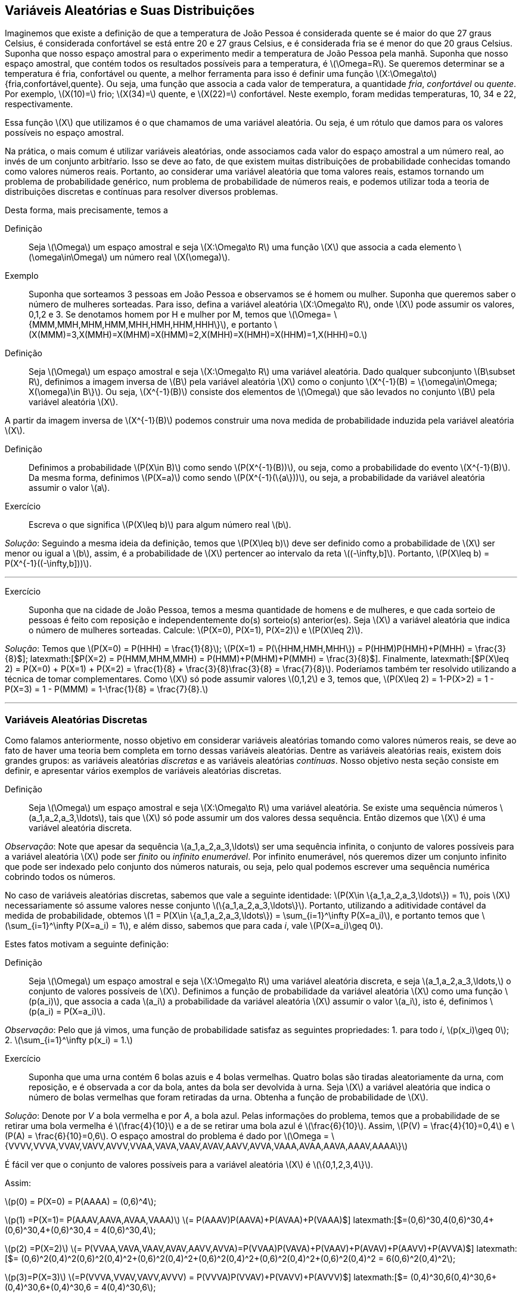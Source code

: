 == Variáveis Aleatórias e Suas Distribuições

Imaginemos que existe a definição de que a temperatura de João Pessoa é considerada quente se é maior do que 27 graus Celsius, é considerada confortável se está entre 20 e 27 graus Celsius, e é considerada fria se é menor do que 20 graus Celsius. Suponha que nosso espaço amostral para o experimento medir a temperatura de João Pessoa pela manhã. Suponha que nosso espaço amostral, que contém todos os resultados possíveis para a temperatura, é latexmath:[$\Omega=R$]. Se queremos determinar se a temperatura é fria, confortável ou quente, a melhor ferramenta para isso é definir uma função latexmath:[$X:\Omega\to$] {fria,confortável,quente}. Ou seja, uma função que associa a cada valor de temperatura, a quantidade _fria_, _confortável_ ou _quente_. Por exemplo, latexmath:[$X(10)=$] frio; latexmath:[$X(34)=$] quente, e latexmath:[$X(22)=$] confortável. Neste exemplo, foram medidas temperaturas, 10, 34 e 22, respectivamente.

Essa função latexmath:[$X$] que utilizamos é o que chamamos de uma variável aleatória. Ou seja, é um rótulo que damos para os valores possíveis no espaço amostral.

Na prática, o mais comum é utilizar variáveis aleatórias, onde associamos cada valor do espaço amostral a um número real, ao invés de um conjunto arbitŕario. Isso se deve ao fato, de que existem muitas distribuições de probabilidade conhecidas tomando como valores números reais. Portanto, ao considerar uma variável aleatória que toma valores reais, estamos tornando um problema de probabilidade genérico, num problema de probabilidade de números reais, e podemos utilizar toda a teoria de distribuições discretas e contínuas para resolver diversos problemas.

Desta forma, mais precisamente, temos a

Definição:: Seja latexmath:[$\Omega$] um espaço amostral e seja latexmath:[$X:\Omega\to R$] uma função latexmath:[$X$] que associa a cada elemento latexmath:[$\omega\in\Omega$] um número real latexmath:[$X(\omega)$].

Exemplo:: Suponha que sorteamos 3 pessoas em João Pessoa e observamos se é homem ou mulher. Suponha que queremos saber o número de mulheres sorteadas.
Para isso, defina a variável aleatória latexmath:[$X:\Omega\to R$], onde latexmath:[$X$] pode assumir os valores, 0,1,2 e 3. Se denotamos homem por H e mulher por M, temos que latexmath:[$\Omega= \{MMM,MMH,MHM,HMM,MHH,HMH,HHM,HHH\}$], e portanto latexmath:[$X(MMM)=3,X(MMH)=X(MHM)=X(HMM)=2,X(MHH)=X(HMH)=X(HHM)=1,X(HHH)=0.$]    

Definição:: Seja latexmath:[$\Omega$] um espaço amostral e seja latexmath:[$X:\Omega\to R$] uma variável aleatória. Dado qualquer subconjunto latexmath:[$B\subset R$], definimos a imagem inversa de latexmath:[$B$] pela variável aleatória latexmath:[$X$] como o conjunto latexmath:[$X^{-1}(B) = \{\omega\in\Omega; X(\omega)\in B\}$]. Ou seja, latexmath:[$X^{-1}(B)$] consiste dos elementos de latexmath:[$\Omega$] que são levados no conjunto latexmath:[$B$] pela variável aleatória latexmath:[$X$].

A partir da imagem inversa de latexmath:[$X^{-1}(B)$] podemos construir uma nova medida de probabilidade induzida pela variável aleatória latexmath:[$X$]. 

Definição:: Definimos a probabilidade latexmath:[$P(X\in B)$] como sendo latexmath:[$P(X^{-1}(B))$], ou seja, como a probabilidade do evento latexmath:[$X^{-1}(B)$]. Da mesma forma, definimos latexmath:[$P(X=a)$] como sendo latexmath:[$P(X^{-1}(\{a\}))$], ou seja, a probabilidade da variável aleatória assumir o valor latexmath:[$a$]. 

Exercício:: Escreva o que significa latexmath:[$P(X\leq b)$] para algum número real latexmath:[$b$].

_Solução_: Seguindo a mesma ideia da definição, temos que latexmath:[$P(X\leq b)$] deve ser definido como a probabilidade de latexmath:[$X$] ser menor ou igual a latexmath:[$b$], assim, é a probabilidade de latexmath:[$X$] pertencer ao intervalo da reta latexmath:[$(-\infty,b\]$]. Portanto, latexmath:[$P(X\leq b) = P(X^{-1}((-\infty,b\]))$].

'''

Exercício:: Suponha que na cidade de João Pessoa, temos a mesma quantidade de homens e de mulheres, e que cada sorteio de pessoas é feito com reposição e independentemente do(s) sorteio(s) anterior(es). Seja latexmath:[$X$] a variável aleatória que indica o número de mulheres sorteadas. Calcule: latexmath:[$P(X=0), P(X=1), P(X=2)$] e latexmath:[$P(X\leq 2)$]. 

_Solução_: Temos que latexmath:[$P(X=0) = P(HHH) = \frac{1}{8}$]; latexmath:[$P(X=1) = P(\{HHM,HMH,MHH\}) = P(HHM)+P(HMH)+P(MHH) = \frac{3}{8}$]; latexmath:[$P(X=2) = P(HMM,MHM,MMH) = P(HMM)+P(MHM)+P(MMH) = \frac{3}{8}$]. Finalmente, latexmath:[$P(X\leq 2) = P(X=0) + P(X=1) + P(X=2) = \frac{1}{8} + \frac{3}{8}+\frac{3}{8} = \frac{7}{8}$]. Poderíamos também ter resolvido utilizando a técnica de tomar complementares. Como latexmath:[$X$] só pode assumir valores latexmath:[$0,1,2$] e 3, temos que, latexmath:[$P(X\leq 2) = 1-P(X>2) = 1 - P(X=3) = 1 - P(MMM) = 1-\frac{1}{8} = \frac{7}{8}.$]

'''

=== Variáveis Aleatórias Discretas

Como falamos anteriormente, nosso objetivo em considerar variáveis aleatórias tomando como valores números reais, se deve ao fato de haver uma teoria bem completa em torno dessas variáveis aleatórias. Dentre as variáveis aleatórias reais, existem dois grandes grupos: as variáveis aleatórias _discretas_ e as variáveis aleatórias _contínuas_. Nosso objetivo nesta seção consiste em definir, e apresentar vários exemplos de variáveis aleatórias discretas.

Definição:: Seja latexmath:[$\Omega$] um espaço amostral e seja latexmath:[$X:\Omega\to R$] uma variável aleatória. Se existe uma sequência números latexmath:[$a_1,a_2,a_3,\ldots$], tais que latexmath:[$X$] só pode assumir um dos valores dessa sequência. Então dizemos que latexmath:[$X$] é uma variável aleatória discreta. 

_Observação_: Note que apesar da sequência latexmath:[$a_1,a_2,a_3,\ldots$] ser uma sequência infinita, o conjunto de valores possíveis para a variável aleatória latexmath:[$X$] pode ser _finito_ ou _infinito enumerável_. Por infinito enumerável, nós queremos dizer um conjunto infinito que pode ser indexado pelo conjunto dos números naturais, ou seja, pelo qual podemos escrever uma sequência numérica cobrindo todos os números.

No caso de variáveis aleatórias discretas, sabemos que vale a seguinte identidade: latexmath:[$P(X\in \{a_1,a_2,a_3,\ldots\}) = 1$], pois latexmath:[$X$] necessariamente só assume valores nesse conjunto latexmath:[$\{a_1,a_2,a_3,\ldots\}$]. Portanto, utilizando a aditividade contável da medida de probabilidade, obtemos 
latexmath:[$1 = P(X\in \{a_1,a_2,a_3,\ldots\}) = \sum_{i=1}^\infty P(X=a_i)$], e portanto temos que latexmath:[$\sum_{i=1}^\infty P(X=a_i) = 1$], e além disso, sabemos que para cada _i_, vale latexmath:[$P(X=a_i)\geq 0$]. 

Estes fatos motivam a seguinte definição:

Definição:: Seja latexmath:[$\Omega$] um espaço amostral e seja latexmath:[$X:\Omega\to R$] uma variável aleatória discreta, e seja latexmath:[$a_1,a_2,a_3,\ldots,$] o conjunto de valores possíveis de latexmath:[$X$]. Definimos a função de probabilidade da variável aleatória latexmath:[$X$] como uma função latexmath:[$p(a_i)$], que associa a cada latexmath:[$a_i$] a probabilidade da variável aleatória latexmath:[$X$] assumir o valor latexmath:[$a_i$], isto é, definimos latexmath:[$p(a_i) = P(X=a_i)$]. 

_Observação_: Pelo que já vimos, uma função de probabilidade satisfaz as seguintes propriedades: 1. para todo _i_, latexmath:[$p(x_i)\geq 0$]; 2. latexmath:[$\sum_{i=1}^\infty p(x_i) = 1.$] 

Exercício:: Suponha que uma urna contém 6 bolas azuis e 4 bolas vermelhas. Quatro bolas são tiradas aleatoriamente da urna, com reposição, e é observada a cor da bola, antes da bola ser devolvida à urna. Seja latexmath:[$X$] a variável aleatória que indica o número de bolas vermelhas que foram retiradas da urna. Obtenha a função de probabilidade de latexmath:[$X$]. 

_Solução_: Denote por _V_ a bola vermelha e por _A_, a bola azul. Pelas informações do problema, temos que a probabilidade de se retirar uma bola vermelha é latexmath:[$\frac{4}{10}$] e a de se retirar uma bola azul é latexmath:[$\frac{6}{10}$]. Assim, latexmath:[$P(V) = \frac{4}{10}=0,4$] e latexmath:[$P(A) = \frac{6}{10}=0,6$]. O espaço amostral do problema é dado por
latexmath:[$\Omega = \{VVVV,VVVA,VVAV,VAVV,AVVV,VVAA,VAVA,VAAV,AVAV,AAVV,AVVA,VAAA,AVAA,AAVA,AAAV,AAAA\}$]

É fácil ver que o conjunto de valores possíveis para a variável aleatória latexmath:[$X$] é latexmath:[$\{0,1,2,3,4\}$]. 

Assim:

latexmath:[$p(0) = P(X=0) = P(AAAA) = (0,6)^4$];

latexmath:[$p(1) =P(X=1)= P(AAAV,AAVA,AVAA,VAAA)$] latexmath:[$= P(AAAV)+P(AAVA)+P(AVAA)+P(VAAA)$] latexmath:[$=(0,6)^30,4+(0,6)^30,4+(0,6)^30,4+(0,6)^30,4 = 4(0,6)^30,4$];

latexmath:[$p(2) =P(X=2)$] latexmath:[$= P(VVAA,VAVA,VAAV,AVAV,AAVV,AVVA)=P(VVAA)+P(VAVA)+P(VAAV)+P(AVAV)+P(AAVV)+P(AVVA)$]  latexmath:[$= (0,6)^2(0,4)^2+(0,6)^2(0,4)^2+(0,6)^2(0,4)^2+(0,6)^2(0,4)^2+(0,6)^2(0,4)^2+(0,6)^2(0,4)^2 = 6(0,6)^2(0,4)^2$];

latexmath:[$p(3)=P(X=3)$] latexmath:[$=P(VVVA,VVAV,VAVV,AVVV) = P(VVVA)+P(VVAV)+P(VAVV)+P(AVVV)$] latexmath:[$= (0,4)^30,6+(0,4)^30,6+(0,4)^30,6+(0,4)^30,6 = 4(0,4)^30,6$];

finalmente, latexmath:[$p(4)=P(X=4)=P(VVVV) = (0,4)^4$].

'''

=== Variáveis Aleatórias Contínuas

As variáveis contínuas são aquelas na qual a variável aleatória pode assumir uma quantidade não-enumerável de valores. Isto faz com que a probabilidade de assumir um valor específico seja 0. Ou seja, se latexmath:[$X$] é uma variável aleatória contínua, para todo número real latexmath:[$a$], temos que latexmath:[$P(X=a)=0$]. A intuição para este fato inusitado, é que temos tantos valores possíveis para latexmath:[$X$], que faz com que a probabilidade de assumir um valor em particular seja 0. Neste caso, a probabilidade de latexmath:[$X$] assumir um valor é trocada pela probabilidade de latexmath:[$X$] pertencer a um intervalo da reta. Além disso, no cálculo da probabilidade, a soma é ``trocada'' por uma integral, conforme veremos na próxima definição.

Definição:: Dizemos que latexmath:[$X$] é uma variável aleatória contínua se existe uma função real latexmath:[$f:R\to R$], a qual chamamos de função de densidade de latexmath:[$X$], que satisfaz as seguintes condições:
* Para todo latexmath:[$x$] real, latexmath:[$f(x)\geq 0$];
* latexmath:[$\int_{-\infty}^\infty f(x)dx = 1$];
* Se latexmath:[$f(x)$] satisfaz as duas primeiras condições, então temos que para quaisquer latexmath:[$a$] e latexmath:[$b$], latexmath:[$-\infty < a<b<\infty$], vale latexmath:[$P(a\leq X\leq b) = \int_a^b f(x)dx$].

_Observação_: Note portanto, que pela definição, para checar se uma função latexmath:[$f(x)$] é uma função de densidade é suficiente verificar duas coisas: 1. se para todo latexmath:[$x$] real, temos latexmath:[$f(x)\geq 0$], e 2. se latexmath:[$\int_{-\infty}^\infty f(x)dx = 1.$] 

_Observação_: Como mencionamos anteriormente, a definição de variável aleatória contínua implica que para todo latexmath:[$a$] real, latexmath:[$P(X=a)=0$]. De fato, como latexmath:[$X$] possui uma função de densidade latexmath:[$f$], temos que latexmath:[$P(X=a)=\int_a^a f(x)dx = 0.$]

Uma consequência deste fato é que latexmath:[$P(a\leq X\leq b) = P(a < x<b) = P(a<x\leq b) = P(a\leq X <b)$]. 

Exercício:: Suponha que latexmath:[$X$] seja uma variável aleatória contínua com a função de densidade 

latexmath:[$f(x) = \begin{cases} 
2x,& 0<x<1;\\
0,&\textrm{caso contrário}.
\end{cases}.$].

a) Mostre que latexmath:[$f(x)$] é uma função de densidade;

b) Calcule latexmath:[$P(X\leq 1/2)$];

c) Calcule latexmath:[$P(X\leq 1/2 | 1/3\leq X\leq 2/3)$] (probabilidade condicional). 

_Solução_: 

a) Temos da definição de latexmath:[$f(x)$] que para todo latexmath:[$x$] real, latexmath:[$f(x)\geq 0$]. 
Basta verificar agora que latexmath:[$\int_{-\infty}^\infty f(x)dx=1$]. Note que latexmath:[$f(x)=0$] fora do intervalo [0,1], e portanto 
latexmath:[$\int_{-\infty}^\infty f(x)dx = \int_0^1 2xdx = \left. x^2\right|_0^1 = 1.$] 

Portanto, latexmath:[$f(x)$] é função de densidade.

b) latexmath:[$P(X\leq 1/2) = \int_0^{1/2} 2xdx = \left. x^2\right|_0^{1/2} = \frac{1}{4}.

c) latexmath:[$P(X\leq 1/2|1/3\leq X\leq 2/3) = \frac{P(1/3\leq X\leq 1/2)}{P(1/3\leq X\leq 1/2)} = \frac{\int_{1/3}^{1/2} 2xdx}{\int_{1/3}^{2/3} 2xdx}= \frac{\left. x^2\right|_{1/3}^{1/2}}{\left. x^2\right|_{1/3}^{2/3}} = \frac{5/36}{3/9} = \frac{5}{12}.

'''

=== Função de Distribuição Acumulada

Na teoria matemática da probabilidade é possível mostrar que, dada uma variável aleatória latexmath:[$X$], a probabilidade de qualquer evento pode ser obtida a partir das probabilidades latexmath:[$P(X\leq a)$], onde latexmath:[$a$] é número real. Ou seja, conhecendo latexmath:[$P(X\leq a)$] para todo latexmath:[$a$] real, significa dizer que conhecemos latexmath:[$P(X\in A)$] para qualquer evento latexmath:[$A$]. Este resultado é um importante resultado de Teoria da Medida, e mostra o quão rica é a função latexmath:[$F(a) = P(X\leq a)$]. Por conta disso, ela recebe um nome:

Definição:: Seja latexmath:[$\Omega$] um espaço amostral, e seja latexmath:[$X:\Omega\to R$] uma variável aleatória discreta ou contínua. Defina a função latexmath:[$F_X:R\to R$] dada por latexmath:[$F_X(a) = P(X\leq a)$], onde latexmath:[$a$] é número real. latexmath:[$F_X$] é denominada a função de distribuição da variável aleatória latexmath:[$X$]. 

* Se latexmath:[$X$] for uma variável aleatória discreta, então 
latexmath:[$F_X(a) = \sum_j p(a_j)$], onde a soma é feita sobre os indíces latexmath:[$j$], tais que latexmath:[$x_j\leq a$].

* Se latexmath:[$X$] for uma variável aleatória contínua, então latexmath:[$F_X(a) = \int_{-\infty}^a f(x)dx$]. 

Exercício:: Seja latexmath:[$X$] uma variável aleatória discreta tomando valores 0,1 e 2. Suponha que sua função de probabilidade é dada por
latexmath:[$p(0) = 1/2, p(1) = 1/3$] e latexmath:[$p(2) = 1/6$]. Obtenha latexmath:[$F_X$].

_Solução_:
Se latexmath:[$a<0$], então latexmath:[$F_X(a) = P(X<a) \leq P(X < 0) = 0$]. Como latexmath:[$F_X(a) = P(X\leq a) \geq 0$], segue que para todo latexmath:[$a<0$], latexmath:[$F_X(a) = 0$].

'''

Suponha agora, latexmath:[$0\leq a<1$], então latexmath:[$F_X(a) = P(X\leq a) = P(X=0) = p(0) = 1/2$].

Seja agora, latexmath:[$1\leq a <2$]. Então, latexmath:[$F_X(a) = P(X\leq a) = P(X=0) + P(X=1) = p(0)+p(1) = 1/2+1/3 = 5/6.$]

Finalmente, se latexmath:[$a\geq 2$], então latexmath:[$F_X(a) = P(X\leq a) = P(X\leq 2) = 1.$]

Assim, 

latexmath:[$F_X(a) = \begin{cases}
0,& a<0\\
1/2,& 0\leq a<1,\\
5/6,& 1\leq a <2,\\
1,& a\geq 2.
\end{cases}.$]

Exercício:: Seja latexmath:[$X$] uma variável aleatória contínua com função de densidade latexmath:[$f(x) = \begin{cases}
2x,& 0<x<1;\\
0,&\textrm{caso contrário}.
\end{cases}.$].

Já sabemos que latexmath:[$f$] é função de densidade por um exercício anterior. Obtenha sua função de distribuição latexmath:[$F_X$].

_Solução_: Temos que se latexmath:[$a< 0$], então latexmath:[$P(X\leq a) \leq P(X < 0) = 0$]. Assim, para latexmath:[$a<0$], temos latexmath:[$F_X(a)=0$]. 

Para latexmath:[$0\leq a \leq 1$], temos latexmath:[$P(X\leq a) = \int_0^a 2xdx = \left. x^2\right|_0^a = a^2$]. Assim, para latexmath:[$0\leq a\leq 1$], vale latexmath:[$F_X(a) = a^2$]. 

Finalmente, se latexmath:[$a>1$], então latexmath:[$P(X\leq a) = P(X\leq 1) = 1.$] Portanto, para latexmath:[$a>1$], segue latexmath:[$F_X(a) = 1$].

Desta forma,

latexmath:[$F_X(a) = \begin{cases}
0,& 0\leq a<0,\\
a^2,& 0\leq a \leq 1,\\
1,& a\geq 1.
\end{cases}$]

''' 

_Observação_: Observe que se latexmath:[$a\leq b$], então sempre que latexmath:[$X(\omega) \leq a$], teremos latexmath:[$X(\omega)\leq a\leq b$], o que implica, latexmath:[$X(\omega)\leq b$]. Assim, vale a inclusão de conjuntos latexmath:[$\{\omega\in\Omega; X(\omega) \leq a\} \subset \{\omega\in\Omega; X(\omega)\leq b\}$]. Assim, latexmath:[$P(X\leq a) \leq P(X\leq b)$]. Portanto, temos que se latexmath:[$a\leq b$], então latexmath:[$F_X(a)\leq F_X(b)$], ou seja, latexmath:[$F_X$] é uma função não-decrescente.

_Observação_: É possível mostrar que para qualquer variável aleatória latexmath:[$X$], vale latexmath:[$\lim_{a\to -\infty} F_X(a) = 0$] e latexmath:[$\lim_{a\to\infty} F_X(a) = 1$]. 

Note ainda que se latexmath:[$X$] é uma variável aleatória discreta com conjunto de valores possíveis dado por latexmath:[$\{a_1,a_2,a_3,\ldots\}$], ordenados de tal forma que latexmath:[$a_1<a_2<a_3<a_4<\ldots$], então temos que

latexmath:[$p(a_i) = P(X=a_i) = P(X\leq a_i) - P(X\leq a_{i-1}) = F_X(a_i) - F_X(a_{i-1})$]. 

Ou seja, podemos obter a função de probabilidade de latexmath:[$X$] a partir da função de distribuição de latexmath:[$X$] desta forma.

Mais do que isso, este resultado nos diz que se temos uma função de distribuição de uma variável aleatória discreta, então o conjunto de valores que a variável aleatória latexmath:[$X$] pode assumir é exatamente o conjunto dos pontos de descontinuidade da função de distribuição latexmath:[$F_X$]. Assim, se latexmath:[$a_1$] é o menor ponto de descontinuidade de latexmath:[$X$], então latexmath:[$P(X=a_1) = F_X(a_1)$], e depois disso, se latexmath:[$F_X$] é descontínua no ponto latexmath:[$a_i$], então teremos que latexmath:[$P(X=a_i) = F_X(a_i)-F_X(a_{i-1})$].

Exercício:: Suponha que latexmath:[$X$] é uma variável aleatória discreta com função de distribuição latexmath:[$F_X$] dada por

latexmath:[$F_X(a) = \begin{cases}
0,& a<0,\\
1/4,& 0\leq a < 1,\\
1/2,& 1\leq a < 2,\\
1,& a\geq 2.
\end{cases}$]

Obtenha a função de probabilidade latexmath:[$p(a_i)$]. 

_Solução_: Os pontos de descontinuidade da função de distribuição latexmath:[$F_X$] são 0, 1 e 2. Portanto, pelo que vimos, temos que latexmath:[$p(0) = F_X(0)=1/4$], latexmath:[$p(1) = F_X(1) - F_X(0) = 1/2-1/4 = 1/4$], e finalmente, latexmath:[$p(2) = F_X(2) - F_X(1) = 1 - 1/2 = 1/2$].

'''

Temos um resultado análogo para variáveis aleatórias contínuas.

'''

Seja agora latexmath:[$X$] uma variável aleatória contínua. Então, vale que

latexmath:[$F_X(x) = \int_{-\infty}^x f(t)dt$]. 

Ou seja, estamos dizendo que latexmath:[$F_X$] é uma primitiva para a função de densidade latexmath:[$f$]. Desta forma, podemos ``recuperar'' a função de densidade, a partir da função de distribuição, por simples derivação em todos os pontos em que latexmath:[$F_X$] for derivável:

latexmath:[$f(a) = \frac{d F_X(a)}{da} = F_X'(a)$]. 


Exercício:: Suponha que latexmath:[$X$] é uma variável aleatória contínua com função de distribuição latexmath:[$F_X$] dada por

latexmath:[$F_X(a) = \begin{cases}
0,& a<0,\\
1-e^{-a},& a\geq 0.
\end{cases}$]

Obtenha a função de densidade latexmath:[$f(x)$].

_Solução_:

Sabemos que a função de densidade latexmath:[$f(x)$] é dada pela derivada da função de distribuição em todos os pontos em que esta for derivável.

Assim, se latexmath:[$x<0$], temos que latexmath:[$f(x) = F_X'(x) = 0$]. Se latexmath:[$x>0$], então latexmath:[$f(x) = F_X'(x) = e^{-x}$]. Em latexmath:[$x=0$], latexmath:[$F_X$] não é derivável, então podemos supor latexmath:[$f(x)=0$], já que o valor de uma função em um único ponto não altera o valor da integral.

Portanto, a função de densidade latexmath:[$f$] da variável aleatória latexmath:[$X$] é dada por

latexmath:[$f(x) = \begin{cases}
0,& 0\leq x\leq 0,\\
e^{-x},& x > 0.
\end{cases}$]

=== Variáveis Aleatórias Mistas

Podemos ter também um terceiro tipo de variável aleatória: a variável aleatória mista. Ela consiste em uma variável aleatória cuja probabilidade é uma mistura entre as variáveis aleatórias contínuas e discretas. Assim, se latexmath:[$X$] é uma variável aleatória mista, então existem números reais latexmath:[$a_1,a_2,a_3,\ldots,$] tais que para algum _i_, latexmath:[$P(X=a_i)>0$], e tais que 
latexmath:[$\sum_{i=1}^\infty P(X=a_i) = p <1$], ou seja, isso garante que ela tem esse comportamento da variável aleatória discreta, mas não é uma variável aleatória discreta, pois a soma não é igual a 1.

Assim, seja latexmath:[$F_X$] a função de distribuição da variável aleatória latexmath:[$X$]. Definimos a parte discreta da função de distribuição de latexmath:[$X$] como latexmath:[$F_X^d(x) = \sum_{i; a_i\leq x} P(X=a_i)$]. Defina latexmath:[$p(a_i) = P(X=a_i)$], então dizemos que a função latexmath:[$p$] é a função de probabilidade da parte discreta da variável aleatória latexmath:[$X$].

_Observação_: Note que se latexmath:[$X$] fosse uma variável aleatória discreta, teríamos latexmath:[$F_X = F_X^d$].

Agora, defina latexmath:[$F_X^c(x) = F_X(x) - F_X^d(x)$], a parte contínua da variável aleatória latexmath:[$X$]. Assim, se latexmath:[$X$] é uma variável aleatória mista, existe uma função latexmath:[$f(t)\geq 0$], tal que latexmath:[$F_X^c(x) = \int_{-\infty}^x f(t)dt$], e latexmath:[$\int_{-\infty}^\infty f(t)dt = 1-p$]. Dizemos que a função latexmath:[$f$] é a função de densidade da parte contínua de latexmath:[$X$].

_Observação_: Observe então que se latexmath:[$X$] é uma variável aleatória discreta, então latexmath:[$F_X^c(x) = 0,$] para todo latexmath:[$x$]; e se latexmath:[$X$] é uma variável aleatória contínua, então latexmath:[$F_X^d(x) = 0,$] donde temos latexmath:[$F_X(x) = F_X^c(x)$]. 
 
Portanto, podemos concluir que latexmath:[$F_X(x) = F_X^c(x) + F_X^d(x),$] ou seja, vale: 

latexmath:[$F_X(x) = P(X\leq x) = \int_{-\infty}^x f(t)dt + \sum_{i; a_i\leq x} P(X=a_i).$]

Assim, suponha que é dada uma função de distribuição latexmath:[$F_X$] de uma variável aleatória mista latexmath:[$X$], e que queremos encontrar a função de probabilidade da parte discreta de latexmath:[$X$], e a função de densidade da parte contínua de latexmath:[$X$]. 

Para tanto, começamos procurando por pontos de descontinuidade de latexmath:[$F_X$]. Suponha que temos os pontos latexmath:[$a_1,a_2,\ldots$], então, para encontrar a função de probabilidade da parte discreta de latexmath:[$X$], basta calcular para cada _i_, o número latexmath:[$p(a_i) = P(X=a_i) = P(X\leq a_i)-P(X<a_i)$]. 

Uma vez, encontrada a função de probabilidade da parte discreta de latexmath:[$X$], definimos latexmath:[$F_X^c(x) = F_X(x) - F_X^d(x)$], e obtemos a função de densidade da parte contínua de latexmath:[$X$] por derivação: latexmath:[$f(x) = {F_X^c}'(x)$], ou seja, derivamos a parte contínua da função de distribuição latexmath:[$F_X$].

Exercício:: Seja latexmath:[$X$] uma variável aleatória mista com função de distribuição

latexmath:[$F_X(x) = \begin{cases}
0,& x\leq 0,\\
x,& 0<x<1/2,\\
1, x\geq 1/2.
\end{cases}$]

Obtenha a função de probabilidade da parte discreta de latexmath:[$X$] e a função de densidade da parte contínua de latexmath:[$X$].

_Solução_: Observe que latexmath:[$F_X$] só possui apenas um ponto de descontinuidade no ponto latexmath:[$x=1/2$]. Assim, temos que a função de probabilidade da parte discreta é dada por latexmath:[$p(1/2) = P(X\leq 1/2) - P(X<1/2) = F_X(1/2) - P(X<1/2) = 1 - 1/2=1/2$]. Pois, como para latexmath:[$x<1/2$], vale, latexmath:[$P(X<x) = x$], temos, latexmath:[$P(X<1/2) = 1/2$]. 

Portanto, temos que se latexmath:[$x<1/2$], então latexmath:[$F_X^d(x) = 0$], e se latexmath:[$x\geq 1/2$], então latexmath:[$F_X^d(x) = 1/2$]. Daí, se latexmath:[$x<1/2$], latexmath:[$F_X^c(x) = F_X(x) - F_X^d(x) = x$], e se latexmath:[$x\geq 1/2$], temos latexmath:[$F_X^c(x) = F_X(x) - F_X^d(x) = 1 - 1/2 = 1/2$]. Desta forma, temos que

latexmath:[$F_X^c(x) =  \begin{cases}
0,& x\leq 0,\\
x,& 0<x<1/2,\\
1/2, x\geq 1/2.
\end{cases}$].

Assim, derivando, obtemos que a função de densidade da parte contínua de latexmath:[$X$] é dada por

latexmath:[$f(x) =  \begin{cases}
0,& x\leq 0\textrm{ ou } x\geq 1/2,\\
1,& 0<x<1/2.
\end{cases}$].

'''

=== Funções de Variáveis Aleatórias

Definição:: Seja latexmath:[$X$] uma variável aleatória tomando valores reais. Seja latexmath:[$Im(X) = X(\Omega) = \{X(\omega); \omega\in\Omega\}$] a imagem de latexmath:[$X$], ou seja, o conjunto dos valores que a variável aleatória latexmath:[$X$] pode assumir. Seja latexmath:[$g:Im(X)\to R$] uma função real. Então, a função latexmath:[$Y = g(X)$] é uma nova variável aleatória, e dizemos que latexmath:[$Y$] é uma função da variável aleatória latexmath:[$X$].

Relembre a definição de imagem inversa: para um subconjunto dos reais latexmath:[$A\subset R$] a imagem inversa de latexmath:[$A$] pela função latexmath:[$g$] é o conjunto latexmath:[$g^{-1}(A) = \{x\in Im(X); g(x) \in A\}$].

Assim, temos que para todo evento latexmath:[$A\subset R$], vale latexmath:[$P(Y \in A) = P(g(X) \in A) = P(X\in g^{-1}(A))$]. Portanto, podemos calcular probabilidades com relação à variável aleatória latexmath:[$Y$] a partir diretamente de probabilidades envolvendo apenas a variável aleatória latexmath:[$X$].

Exemplo:: Seja latexmath:[$X$] uma variável aleatória discreta tomando valores no conjunto latexmath:[$1,2,3,\ldots$]. Suponha que latexmath:[$P(X=n) = (1/2)^n$]. Defina a função latexmath:[$g:\{1,2,3,\ldots\}\to R$] dada por latexmath:[$f(2k) = 1$], latexmath:[$k=1,2,3,\ldots$], e latexmath:[$f(2k-1)=-1$], para latexmath:[$k=1,2,3,\ldots$]. Ou seja, latexmath:[$g(x)$] é igual a 1 se latexmath:[$x$] é par, e é igual a -1 se latexmath:[$x$] é ímpar. Desta forma, definindo latexmath:[$Y=g(X)$], temos que 

latexmath:[$Y = \begin{cases}
1,&\textrm{se }X\textrm{ for par},\\
-1,&\textrm{se }X\textrm{ for ímpar}.
\end{cases}$]

Assim, temos que latexmath:[$P(Y=1) = P(g(X) = 1) = P(X\in g^{-1}(\{1\}))$]. Note que latexmath:[$g(x)=1$] se, e somente se, latexmath:[$x$] é par, ou seja, latexmath:[$g^{-1}(\{1\}) = \{2,4,6,\ldots\}$]. Assim, 

latexmath:[$P(Y=1) = P(X\in \{2,4,6,\ldots\}) = (1/2)^2+(1/2)^4+(1/2)^6 +\cdots = 1/4 + (1/4)^2 + (1/4)^3 + \cdots = \frac{1/4}{1-1/4} = 1/3.$]

Por outro lado, latexmath:[$P(Y=-1) = 1 - P(Y=1) = 1 -1/3 = 2/3.$]

Observe que outra forma equivalente de calcular latexmath:[$P(Y=1)$], seria observar que latexmath:[$Y=1$] se, e somente se, latexmath:[$X$] é par, e portanto latexmath:[$\{Y=1\} = \{X\in\{2,4,6,\ldots\}\}$]. E portanto, latexmath:[$P(Y=1) = P(X\in\{2,4,6,\ldots\})$].

'''

Exemplo:: Seja latexmath:[$X$] uma variável aleatória contínua com função de densidade dada por latexmath:[$f(x) = 2x$], se latexmath:[$x\in (0,1)$], e 0 caso contrário. Seja latexmath:[$Y = 3X+1$]. Vamos encontrar a função de densidade de latexmath:[$Y$], que denotaremos por latexmath:[$f_Y(y)$].

Primeiramente, note que como latexmath:[$Im(X) = (0,1)$], e assim latexmath:[$Im(Y) = (1,4)$]. Observe, agora, que latexmath:[$P(Y\leq y) = P(3X+1\leq y)$]. Sabemos que latexmath:[$3X+1 \leq y$] se, e somente se, latexmath:[$X\leq (y-1)/3$]. Portanto, vale latexmath:[$F_Y(y) = P(3X+1\leq y) = P(X\leq (y-1)/3) = F_X((y-1)/3)$]. 

Finalmente, se latexmath:[$y\leq 0$], então latexmath:[$F_Y(y) = P(Y\leq y) = 0$], e se latexmath:[$y\geq 4$], temos latexmath:[$F_Y(y) = P(Y\leq y) = 1$].  Portanto, se latexmath:[$y< 0$], então latexmath:[$f_Y(y)= F_Y'(y) = 0$], e se latexmath:[$y> 4$], então latexmath:[$f_Y(y) = F_Y'(y) = 0$].

Agora, se latexmath:[$y\in (1,4)$], temos que latexmath:[$F_Y(y) = F_X((y-1)/3)$], e portanto, pela regra da cadeia

latexmath:[$f_Y(y) = F_Y'(y) = F_X'( (y-1)/3 ) \cdot 1/3 = \frac{2 ((y-1)/3)}{3} = \frac{2(y-1)}{9}.$]

'''

Exercício:: Considere latexmath:[$X$] variável aleatória contínua com a densidade do exemplo anterior. Seja latexmath:[$g(x) = e^{-x}$]. Obtenha a função de densidade de latexmath:[$Y=g(X) = e^{-X}$], latexmath:[$f_Y(y)$].

_Solução_: Como latexmath:[$Im(X) = (0,1)$], temos que latexmath:[$Im(Y) = (1/e,1)$]. Assim, se latexmath:[$y<1/e$], então latexmath:[$F_Y(y) = P(Y\leq y) = 0$], e se latexmath:[$y>1$], então latexmath:[$F_Y(y) = P(Y\leq y) = 1$]. Isto implica que se latexmath:[$y<1/e$], latexmath:[$f_Y(y) =F_Y'(y)= 0$], e se latexmath:[$y>1$], temos latexmath:[$f_Y(y)=F_Y'(y)=0$]. 

Falta considerarmos latexmath:[$y \in (1/e,1)$]. Assim, temos que latexmath:[$Y\leq y$] se, e somente se, latexmath:[$e^{-X}\leq y$], que por sua vez, vale se, e somente se, latexmath:[$X\geq -\ln(y)$]. Portanto, latexmath:[$F_Y(y) = P(Y\leq y) = P(X\geq -\ln(y)) = 1-F_X(-\ln(y))$]. Onde temos que latexmath:[$P(X\geq -\ln(y)) = 1 - P(X<-\ln(y)) = 1- P(X\leq -\ln(y)) = 1-F_X(-\ln(y))$], pois latexmath:[$P(X=-\ln(y))=0$], já que latexmath:[$X$] é uma variável aleatória contínua.

Desta forma, obtemos, usando a regra da cadeia, que para latexmath:[$y\in (1/e,1)$], 

latexmath:[$f_Y(y) = F_Y'(y) = (1-F_X(-\ln(y))' = -f_X(-\ln(y))\cdot\frac{-1}{y} = \frac{-2\ln(y)}{y}$]. 

'''

Exercício:: Seja latexmath:[$X$] uma variável aleatória contínua com função de densidade latexmath:[$f$]. Seja latexmath:[$Y = X^2$]. Encontre a função de densidade da variável aleatória latexmath:[$Y$], latexmath:[$f_Y$]. 

_Solução_: Observe que latexmath:[$X^2\geq 0$]. Daí, se latexmath:[$y<0$], segue que latexmath:[$F_Y(y) = P(Y\leq y) = 0$], e portanto, para latexmath:[$y<0$], vale latexmath:[$f_Y(y)=0$].

Suponha agora que latexmath:[$y\geq 0$], e note que latexmath:[$Y\leq y$] se, e somente se, latexmath:[$X^2\leq y$]. Esta última desigualdade vale se, e somente se, latexmath:[$X^2-y\leq 0$]. Resolvendo essa inequação, obtemos que latexmath:[$X^2-y\leq 0$] se, e somente se, latexmath:[$X\geq -\sqrt{y}$] e latexmath:[$X\leq \sqrt{y}$]. Assim, vale a igualdade entre os conjuntos latexmath:[$\{Y\leq y\} = \{-\sqrt{y}\leq X\leq \sqrt{y}\}$]. 

Portanto, como latexmath:[$X$] é variável aleatória contínua, segue que,

latexmath:[$F_Y(y) = P(Y\leq y) = P(-\sqrt{y}\leq X\leq \sqrt{y}) = P(X\leq \sqrt{y}) - P(X<-\sqrt{y}) = F_X(\sqrt{y}) - F_X(-\sqrt{y})$].

Daí, pela regra da cadeia, vale que latexmath:[$F_Y'(y) = f(\sqrt{y})\cdot \frac{1}{2\sqrt{y}} - f(-\sqrt{y})\cdot\frac{-1}{2\sqrt{y}} = \frac{1}{2\sqrt{y}}\left(f(\sqrt{y})+f(-\sqrt{y})\right).$]


Portanto, latexmath:[$f_Y(y) = \frac{1}{2\sqrt{y}}\left(f(\sqrt{y})+f(-\sqrt{y})\right).$]

////
Sempre termine os arquivos com uma linha em branco.
////

